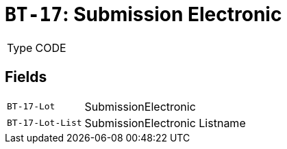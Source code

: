 = `BT-17`: Submission Electronic
:navtitle: Business Terms

[horizontal]
Type:: CODE

== Fields
[horizontal]
  `BT-17-Lot`:: SubmissionElectronic
  `BT-17-Lot-List`:: SubmissionElectronic Listname
